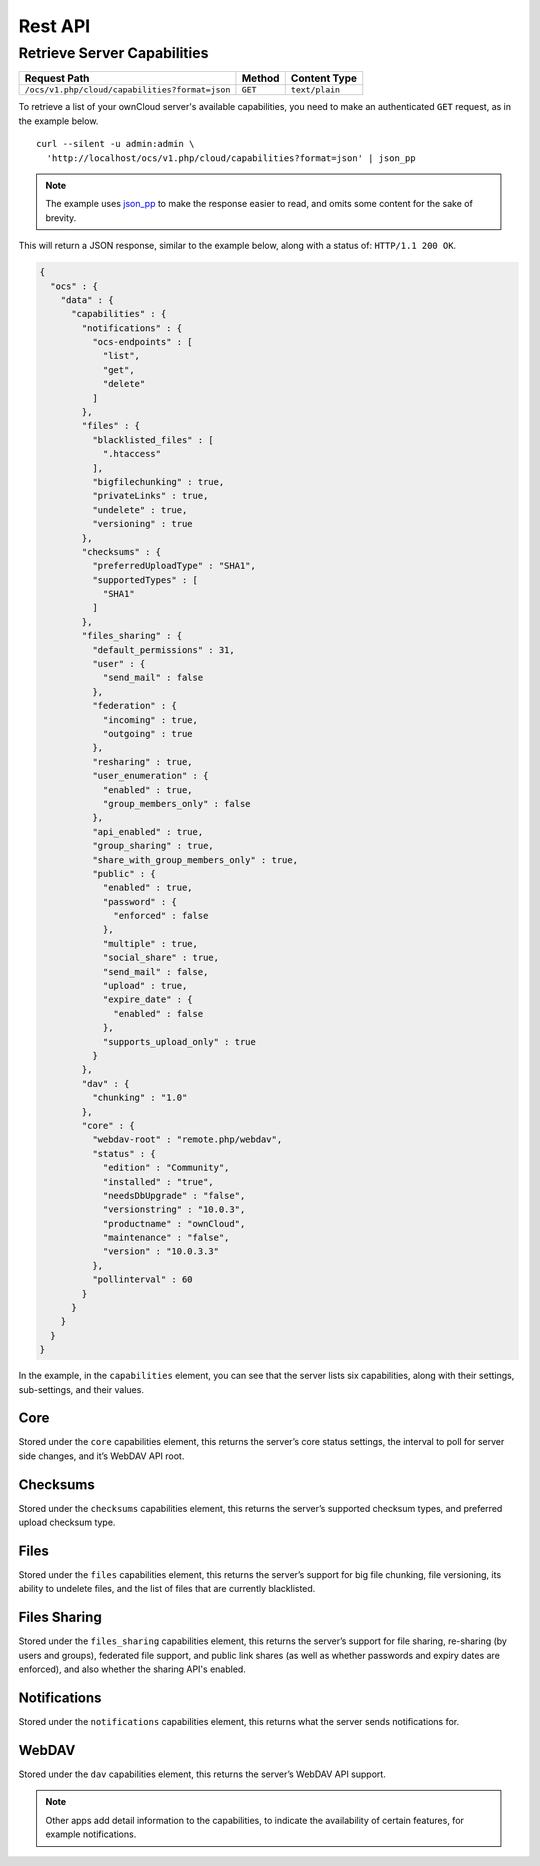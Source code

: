 ========
Rest API
========

Retrieve Server Capabilities
----------------------------

============================================== ============ ==============
Request Path                                   Method       Content Type
============================================== ============ ==============
``/ocs/v1.php/cloud/capabilities?format=json`` ``GET``      ``text/plain``
============================================== ============ ==============

To retrieve a list of your ownCloud server's available capabilities, you need to make an authenticated ``GET`` request, as in the example below.

::

  curl --silent -u admin:admin \
    'http://localhost/ocs/v1.php/cloud/capabilities?format=json' | json_pp

.. note::
   The example uses `json_pp`_ to make the response easier to read, and omits some content for the sake of brevity.
  
This will return a JSON response, similar to the example below, along with a status of: ``HTTP/1.1 200 OK``.

.. code-block:: json
   
  {
    "ocs" : {
      "data" : {
        "capabilities" : {
          "notifications" : {
            "ocs-endpoints" : [
              "list",
              "get",
              "delete"
            ]
          },
          "files" : {
            "blacklisted_files" : [
              ".htaccess"
            ],
            "bigfilechunking" : true,
            "privateLinks" : true,
            "undelete" : true,
            "versioning" : true
          },
          "checksums" : {
            "preferredUploadType" : "SHA1",
            "supportedTypes" : [
              "SHA1"
            ]
          },
          "files_sharing" : {
            "default_permissions" : 31,
            "user" : {
              "send_mail" : false
            },
            "federation" : {
              "incoming" : true,
              "outgoing" : true
            },
            "resharing" : true,
            "user_enumeration" : {
              "enabled" : true,
              "group_members_only" : false
            },
            "api_enabled" : true,
            "group_sharing" : true,
            "share_with_group_members_only" : true,
            "public" : {
              "enabled" : true,
              "password" : {
                "enforced" : false
              },
              "multiple" : true,
              "social_share" : true,
              "send_mail" : false,
              "upload" : true,
              "expire_date" : {
                "enabled" : false
              },
              "supports_upload_only" : true
            }
          },
          "dav" : {
            "chunking" : "1.0"
          },
          "core" : {
            "webdav-root" : "remote.php/webdav",
            "status" : {
              "edition" : "Community",
              "installed" : "true",
              "needsDbUpgrade" : "false",
              "versionstring" : "10.0.3",
              "productname" : "ownCloud",
              "maintenance" : "false",
              "version" : "10.0.3.3"
            },
            "pollinterval" : 60
          }
        }
      }
    }
  }


In the example, in the ``capabilities`` element, you can see that the server lists six capabilities, along with their settings, sub-settings, and their values.

Core
~~~~

Stored under the ``core`` capabilities element, this returns the server’s core status settings, the interval to poll for server side changes, and it’s WebDAV API root.

Checksums     
~~~~~~~~~

Stored under the ``checksums`` capabilities element, this returns the server’s supported checksum types, and preferred upload checksum type.

Files
~~~~~

Stored under the ``files`` capabilities element, this returns the server’s support for big file chunking, file versioning, its ability to undelete files, and the list of files that are currently blacklisted.

Files Sharing
~~~~~~~~~~~~~

Stored under the ``files_sharing`` capabilities element, this returns the server’s support for file sharing, re-sharing (by users and groups), federated file support, and public link shares (as well as whether passwords and expiry dates are enforced), and also whether the sharing API's enabled.

Notifications
~~~~~~~~~~~~~

Stored under the ``notifications`` capabilities element, this returns what the server sends notifications for. 

WebDAV
~~~~~~

Stored under the ``dav`` capabilities element, this returns the server’s WebDAV API support.

.. note::
   Other apps add detail information to the capabilities, to indicate the availability of certain features, for example notifications.

.. Links
   
.. _json_pp: http://search.cpan.org/~makamaka/JSON-PP-2.27103/bin/json_pp
